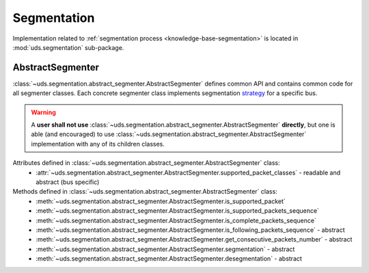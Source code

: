 Segmentation
============
Implementation related to :ref:`segmentation process <knowledge-base-segmentation>` is located in :mod:`uds.segmentation`
sub-package.


AbstractSegmenter
-----------------
:class:`~uds.segmentation.abstract_segmenter.AbstractSegmenter` defines common API and contains common code for all
segmenter classes. Each concrete segmenter class implements segmentation
`strategy <https://www.tutorialspoint.com/design_pattern/strategy_pattern.htm>`_ for a specific bus.

.. warning:: A **user shall not use** :class:`~uds.segmentation.abstract_segmenter.AbstractSegmenter` **directly**,
    but one is able (and encouraged) to use :class:`~uds.segmentation.abstract_segmenter.AbstractSegmenter`
    implementation with any of its children classes.

Attributes defined in :class:`~uds.segmentation.abstract_segmenter.AbstractSegmenter` class:
 - :attr:`~uds.segmentation.abstract_segmenter.AbstractSegmenter.supported_packet_classes` - readable and abstract (bus specific)

Methods defined in :class:`~uds.segmentation.abstract_segmenter.AbstractSegmenter` class:
 - :meth:`~uds.segmentation.abstract_segmenter.AbstractSegmenter.is_supported_packet`
 - :meth:`~uds.segmentation.abstract_segmenter.AbstractSegmenter.is_supported_packets_sequence`
 - :meth:`~uds.segmentation.abstract_segmenter.AbstractSegmenter.is_complete_packets_sequence`
 - :meth:`~uds.segmentation.abstract_segmenter.AbstractSegmenter.is_following_packets_sequence` - abstract
 - :meth:`~uds.segmentation.abstract_segmenter.AbstractSegmenter.get_consecutive_packets_number` - abstract
 - :meth:`~uds.segmentation.abstract_segmenter.AbstractSegmenter.segmentation` - abstract
 - :meth:`~uds.segmentation.abstract_segmenter.AbstractSegmenter.desegmentation` - abstract
